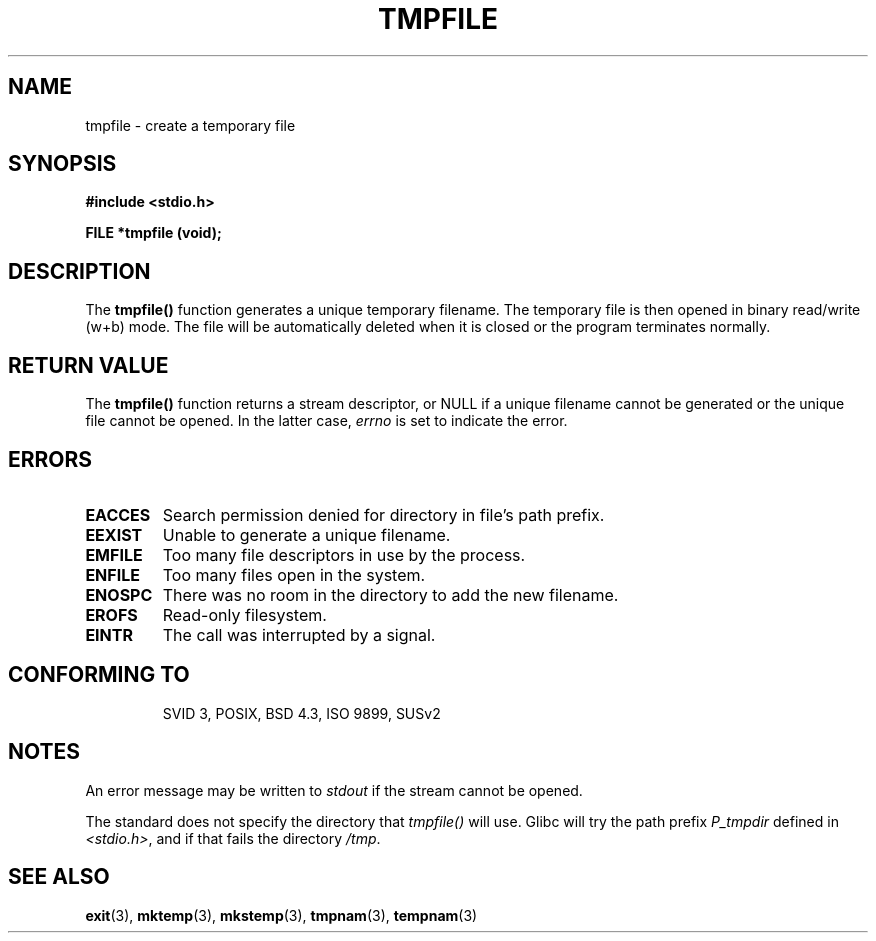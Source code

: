 .\" Copyright 1993 David Metcalfe (david@prism.demon.co.uk)
.\"
.\" Permission is granted to make and distribute verbatim copies of this
.\" manual provided the copyright notice and this permission notice are
.\" preserved on all copies.
.\"
.\" Permission is granted to copy and distribute modified versions of this
.\" manual under the conditions for verbatim copying, provided that the
.\" entire resulting derived work is distributed under the terms of a
.\" permission notice identical to this one
.\" 
.\" Since the Linux kernel and libraries are constantly changing, this
.\" manual page may be incorrect or out-of-date.  The author(s) assume no
.\" responsibility for errors or omissions, or for damages resulting from
.\" the use of the information contained herein.  The author(s) may not
.\" have taken the same level of care in the production of this manual,
.\" which is licensed free of charge, as they might when working
.\" professionally.
.\" 
.\" Formatted or processed versions of this manual, if unaccompanied by
.\" the source, must acknowledge the copyright and authors of this work.
.\"
.\" References consulted:
.\"     Linux libc source code
.\"     Lewine's _POSIX Programmer's Guide_ (O'Reilly & Associates, 1991)
.\"     386BSD man pages
.\" Modified Sat Jul 24 17:46:57 1993 by Rik Faith (faith@cs.unc.edu)
.\" Modified 2001-11-17, aeb
.TH TMPFILE 3  2001-11-17 "" "Linux Programmer's Manual"
.SH NAME
tmpfile \- create a temporary file
.SH SYNOPSIS
.nf
.B #include <stdio.h>
.sp
.B FILE *tmpfile (void);
.fi
.SH DESCRIPTION
The \fBtmpfile()\fP function generates a unique temporary filename.
The temporary file is then opened in binary read/write (w+b) mode.
The file will be automatically deleted when it is closed or the
program terminates normally.
.SH "RETURN VALUE"
The \fBtmpfile()\fP function returns a stream descriptor, or NULL if
a unique filename cannot be generated or the unique file cannot be
opened. In the latter case, \fIerrno\fP is set to indicate the error.
.SH ERRORS
.TP 
.B EACCES
Search permission denied for directory in file's path prefix.
.TP
.B EEXIST
Unable to generate a unique filename.
.TP
.B EMFILE
Too many file descriptors in use by the process.
.TP
.B ENFILE
Too many files open in the system.
.TP
.B ENOSPC
There was no room in the directory to add the new filename.
.TP
.B EROFS
Read-only filesystem.
.TP
.B EINTR
The call was interrupted by a signal.
.TP
.SH "CONFORMING TO"
SVID 3, POSIX, BSD 4.3, ISO 9899, SUSv2
.SH NOTES
An error message may be written to \fIstdout\fP if the stream
cannot be opened.
.LP
The standard does not specify the directory that \fItmpfile()\fP
will use. Glibc will try the path prefix \fIP_tmpdir\fP defined
in \fI<stdio.h>\fP, and if that fails the directory \fI/tmp\fP.
.SH "SEE ALSO"
.BR exit (3),
.BR mktemp (3),
.BR mkstemp (3),
.BR tmpnam (3),
.BR tempnam (3)
